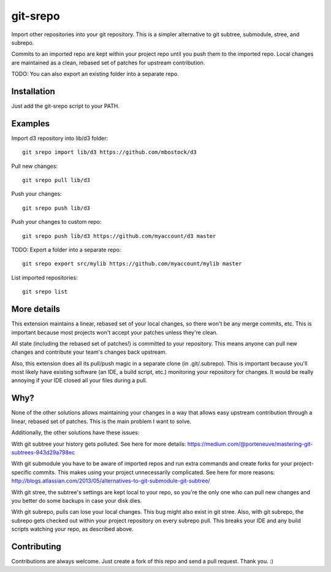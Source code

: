 git-srepo
=========
Import other repositories into your git repository.
This is a simpler alternative to git subtree, submodule, stree, and subrepo.

Commits to an imported repo are kept within your project repo until you push
them to the imported repo.
Local changes are maintained as a clean, rebased set of patches for upstream
contribution.

TODO: You can also export an existing folder into a separate repo.

Installation
------------
Just add the git-srepo script to your PATH.

Examples
--------
Import d3 repository into lib/d3 folder::

  git srepo import lib/d3 https://github.com/mbostock/d3

Pull new changes::

  git srepo pull lib/d3

Push your changes::

  git srepo push lib/d3

Push your changes to custom repo::

  git srepo push lib/d3 https://github.com/myaccount/d3 master

TODO: Export a folder into a separate repo::

  git srepo export src/mylib https://github.com/myaccount/mylib master

List imported repositories::

  git srepo list

More details
------------
This extension maintains a linear, rebased set of your local changes, so there
won't be any merge commits, etc.
This is important because most projects won't accept your patches unless
they're clean.

All state (including the rebased set of patches!) is committed to your
repository. This means anyone can pull new changes and contribute your team's
changes back upstream.

Also, this extension does all its pull/push magic in a separate clone (in
.git/.subrepo).
This is important because you'll most likely have existing software (an IDE,
a build script, etc.) monitoring your repository for changes. It would be
really annoying if your IDE closed all your files during a pull.

Why?
----
None of the other solutions allows maintaining your changes in a way that
allows easy upstream contribution through a linear, rebased set of patches.
This is the main problem I want to solve.

Additionally, the other solutions have these issues:

With git subtree your history gets polluted. See here for more details:
https://medium.com/@porteneuve/mastering-git-subtrees-943d29a798ec

With git submodule you have to be aware of imported repos and run extra
commands and create forks for your project-specific commits. This makes
using your project unnecessarily complicated. See here for more reasons:
http://blogs.atlassian.com/2013/05/alternatives-to-git-submodule-git-subtree/

With git stree, the subtree's settings are kept local to your repo, so you're
the only one who can pull new changes and you better do some backups in case
your disk dies.

With git subrepo, pulls can lose your local changes. This bug might also exist
in git stree. Also, with git subrepo, the subrepo gets checked out within your
project repository on every subrepo pull. This breaks your IDE and any build
scripts watching your repo, as described above.

Contributing
------------
Contributions are always welcome. Just create a fork of this repo and send a
pull request. Thank you. :)
